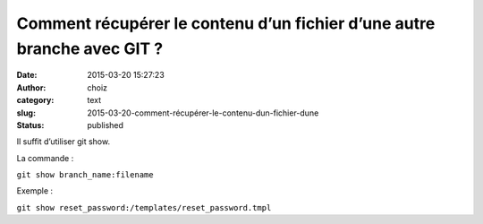 Comment récupérer le contenu d’un fichier d’une autre branche avec GIT ?
########################################################################
:date: 2015-03-20 15:27:23
:author: choiz
:category: text
:slug: 2015-03-20-comment-récupérer-le-contenu-dun-fichier-dune
:status: published

Il suffit d’utiliser git show.

La commande :

``git show branch_name:filename``

Exemple :

``git show reset_password:/templates/reset_password.tmpl``
